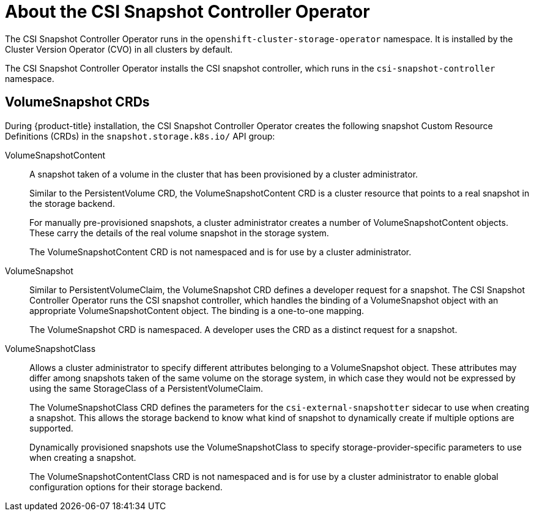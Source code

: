 // Module included in the following assemblies:
//
// * storage/container_storage_interface/persistent-storage-csi-snapshots.adoc

[id="persistent-storage-csi-snapshots-operator_{context}"]
= About the CSI Snapshot Controller Operator

The CSI Snapshot Controller Operator runs in the `openshift-cluster-storage-operator` namespace. It is installed by the Cluster Version Operator (CVO) in all clusters by default.

The CSI Snapshot Controller Operator installs the CSI snapshot controller, which runs in the `csi-snapshot-controller` namespace.

== VolumeSnapshot CRDs

During {product-title} installation, the CSI Snapshot Controller Operator creates the following snapshot Custom Resource Definitions (CRDs) in the `snapshot.storage.k8s.io/` API group:

VolumeSnapshotContent::
A snapshot taken of a volume in the cluster that has been provisioned by a cluster administrator.
+
Similar to the PersistentVolume CRD, the VolumeSnapshotContent CRD is a cluster resource that points to a real snapshot in the storage backend.
+
For manually pre-provisioned snapshots, a cluster administrator creates a number of VolumeSnapshotContent objects. These carry the details of the real volume snapshot in the storage system.
+
The VolumeSnapshotContent CRD is not namespaced and is for use by a cluster administrator.

VolumeSnapshot::

Similar to PersistentVolumeClaim, the VolumeSnapshot CRD defines a developer request for a snapshot. The CSI Snapshot Controller Operator runs the CSI snapshot controller, which handles the binding of a VolumeSnapshot object with an appropriate VolumeSnapshotContent object. The binding is a one-to-one mapping.
+
The VolumeSnapshot CRD is namespaced. A developer uses the CRD as a distinct request for a snapshot.

VolumeSnapshotClass::

Allows a cluster administrator to specify different attributes belonging to a VolumeSnapshot object. These attributes may differ among snapshots taken of the same volume on the storage system, in which case they would not be expressed by using the same StorageClass of a PersistentVolumeClaim.
+
The VolumeSnapshotClass CRD defines the parameters for the `csi-external-snapshotter` sidecar to use when creating a snapshot. This allows the storage backend to know what kind of snapshot to dynamically create if multiple options are supported.
+
Dynamically provisioned snapshots use the VolumeSnapshotClass to specify storage-provider-specific parameters to use when creating a snapshot.
+
The VolumeSnapshotContentClass CRD is not namespaced and is for use by a cluster administrator to enable global configuration options for their storage backend.
